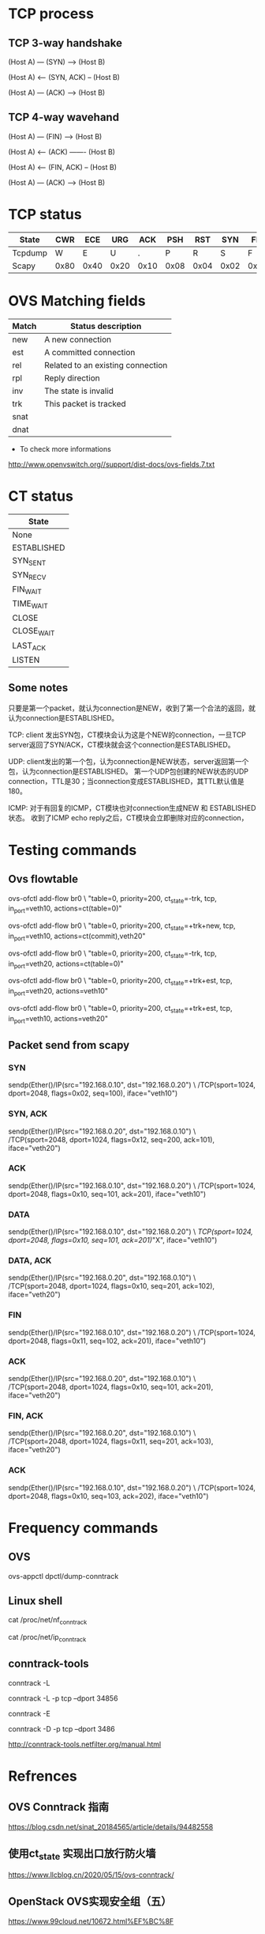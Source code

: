#+STARTUP: showall

* TCP process
** TCP 3-way handshake
   (Host A) --- (SYN) ------> (Host B)

   (Host A) <-- (SYN, ACK) -- (Host B)

   (Host A) --- (ACK) ------> (Host B)

** TCP 4-way wavehand
   (Host A) --- (FIN) ------> (Host B)

   (Host A) <-- (ACK) ------- (Host B)

   (Host A) <-- (FIN, ACK) -- (Host B)

   (Host A) --- (ACK) ------> (Host B)

* TCP status
  | State   | CWR  | ECE  | URG  | ACK  | PSH  | RST  | SYN  | FIN  |
  |---------+------+------+------+------+------+------+------+------|
  | Tcpdump | W    | E    | U    | .    | P    | R    | S    | F    |
  | Scapy   | 0x80 | 0x40 | 0x20 | 0x10 | 0x08 | 0x04 | 0x02 | 0x01 |

* OVS Matching fields  
  | Match | Status description                 |
  |-------+------------------------------------|
  | new   | A new connection                   |
  | est   | A committed connection             |
  | rel   | Related  to an existing connection |
  | rpl   | Reply direction                    |
  | inv   | The state is invalid               |
  | trk   | This packet is tracked             |
  | snat  |                                    |
  | dnat  |                                    |

  + To check more informations
  http://www.openvswitch.org//support/dist-docs/ovs-fields.7.txt

* CT status
  | State       |
  |-------------|
  | None        |
  | ESTABLISHED |
  | SYN_SENT    |
  | SYN_RECV    |
  | FIN_WAIT    |
  | TIME_WAIT   |
  | CLOSE       |
  | CLOSE_WAIT  |
  | LAST_ACK    |
  | LISTEN      |
  
** Some notes
   只要是第一个packet，就认为connection是NEW，收到了第一个合法的返回，就认为connection是ESTABLISHED。

   TCP: client 发出SYN包，CT模块会认为这是个NEW的connection，一旦TCP server返回了SYN/ACK，CT模块就会这个connection是ESTABLISHED。

   UDP: client发出的第一个包，认为connection是NEW状态，server返回第一个包，认为connection是ESTABLISHED。
   第一个UDP包创建的NEW状态的UDP connection，TTL是30；当connection变成ESTABLISHED，其TTL默认值是180。

   ICMP: 对于有回复的ICMP，CT模块也对connection生成NEW 和 ESTABLISHED状态。
   收到了ICMP echo reply之后，CT模块会立即删除对应的connection，

* Testing commands
** Ovs flowtable
   ovs-ofctl add-flow br0 \
   "table=0, priority=200, ct_state=-trk, tcp, in_port=veth10, actions=ct(table=0)"

   ovs-ofctl add-flow br0 \
   "table=0, priority=200, ct_state=+trk+new, tcp, in_port=veth10, actions=ct(commit),veth20"

   ovs-ofctl add-flow br0 \
   "table=0, priority=200, ct_state=-trk, tcp, in_port=veth20, actions=ct(table=0)"

   ovs-ofctl add-flow br0 \
   "table=0, priority=200, ct_state=+trk+est, tcp, in_port=veth20, actions=veth10"

   ovs-ofctl add-flow br0 \
   "table=0, priority=200, ct_state=+trk+est, tcp, in_port=veth10, actions=veth20"

** Packet send from scapy
*** SYN
    sendp(Ether()/IP(src="192.168.0.10", dst="192.168.0.20") \
    /TCP(sport=1024, dport=2048, flags=0x02, seq=100), iface="veth10")

*** SYN, ACK
    sendp(Ether()/IP(src="192.168.0.20", dst="192.168.0.10") \
    /TCP(sport=2048, dport=1024, flags=0x12, seq=200, ack=101), iface="veth20")

*** ACK
    sendp(Ether()/IP(src="192.168.0.10", dst="192.168.0.20") \
    /TCP(sport=1024, dport=2048, flags=0x10, seq=101, ack=201), iface="veth10")

*** DATA
    sendp(Ether()/IP(src="192.168.0.10", dst="192.168.0.20") \
    /TCP(sport=1024, dport=2048, flags=0x10, seq=101, ack=201)/"X", iface="veth10")

*** DATA, ACK    
    sendp(Ether()/IP(src="192.168.0.20", dst="192.168.0.10") \
    /TCP(sport=2048, dport=1024, flags=0x10, seq=201, ack=102), iface="veth20")

*** FIN
    sendp(Ether()/IP(src="192.168.0.10", dst="192.168.0.20") \
    /TCP(sport=1024, dport=2048, flags=0x11, seq=102, ack=201), iface="veth10")

*** ACK  
    sendp(Ether()/IP(src="192.168.0.20", dst="192.168.0.10") \
    /TCP(sport=2048, dport=1024, flags=0x10, seq=101, ack=201), iface="veth20")

*** FIN, ACK
    sendp(Ether()/IP(src="192.168.0.20", dst="192.168.0.10") \
    /TCP(sport=2048, dport=1024, flags=0x11, seq=201, ack=103), iface="veth20")

*** ACK
    sendp(Ether()/IP(src="192.168.0.10", dst="192.168.0.20") \
    /TCP(sport=1024, dport=2048, flags=0x10, seq=103, ack=202), iface="veth10")

* Frequency commands
** OVS
   ovs-appctl dpctl/dump-conntrack
   
** Linux shell
   # CentOS
   cat /proc/net/nf_conntrack

   # Cannot be found on CentOS
   cat /proc/net/ip_conntrack

** conntrack-tools
   # Display
   conntrack -L

   conntrack -L -p tcp --dport 34856   

   # Display the connection tracking events
   conntrack -E

   # Delete one entry
   conntrack -D -p tcp --dport 3486
   
   # To find more here
   http://conntrack-tools.netfilter.org/manual.html

* Refrences
** OVS Conntrack 指南
   https://blog.csdn.net/sinat_20184565/article/details/94482558

** 使用ct_state 实现出口放行防火墙
   https://www.llcblog.cn/2020/05/15/ovs-conntrack/

** OpenStack OVS实现安全组（五）
   https://www.99cloud.net/10672.html%EF%BC%8F

** OVS实现安全组，你需要知道这些！     
   https://blog.csdn.net/qq_20817327/article/details/107032223

** Stateful firewall in OpenFlow based SDN
   https://zhuanlan.zhihu.com/p/25089778
   


